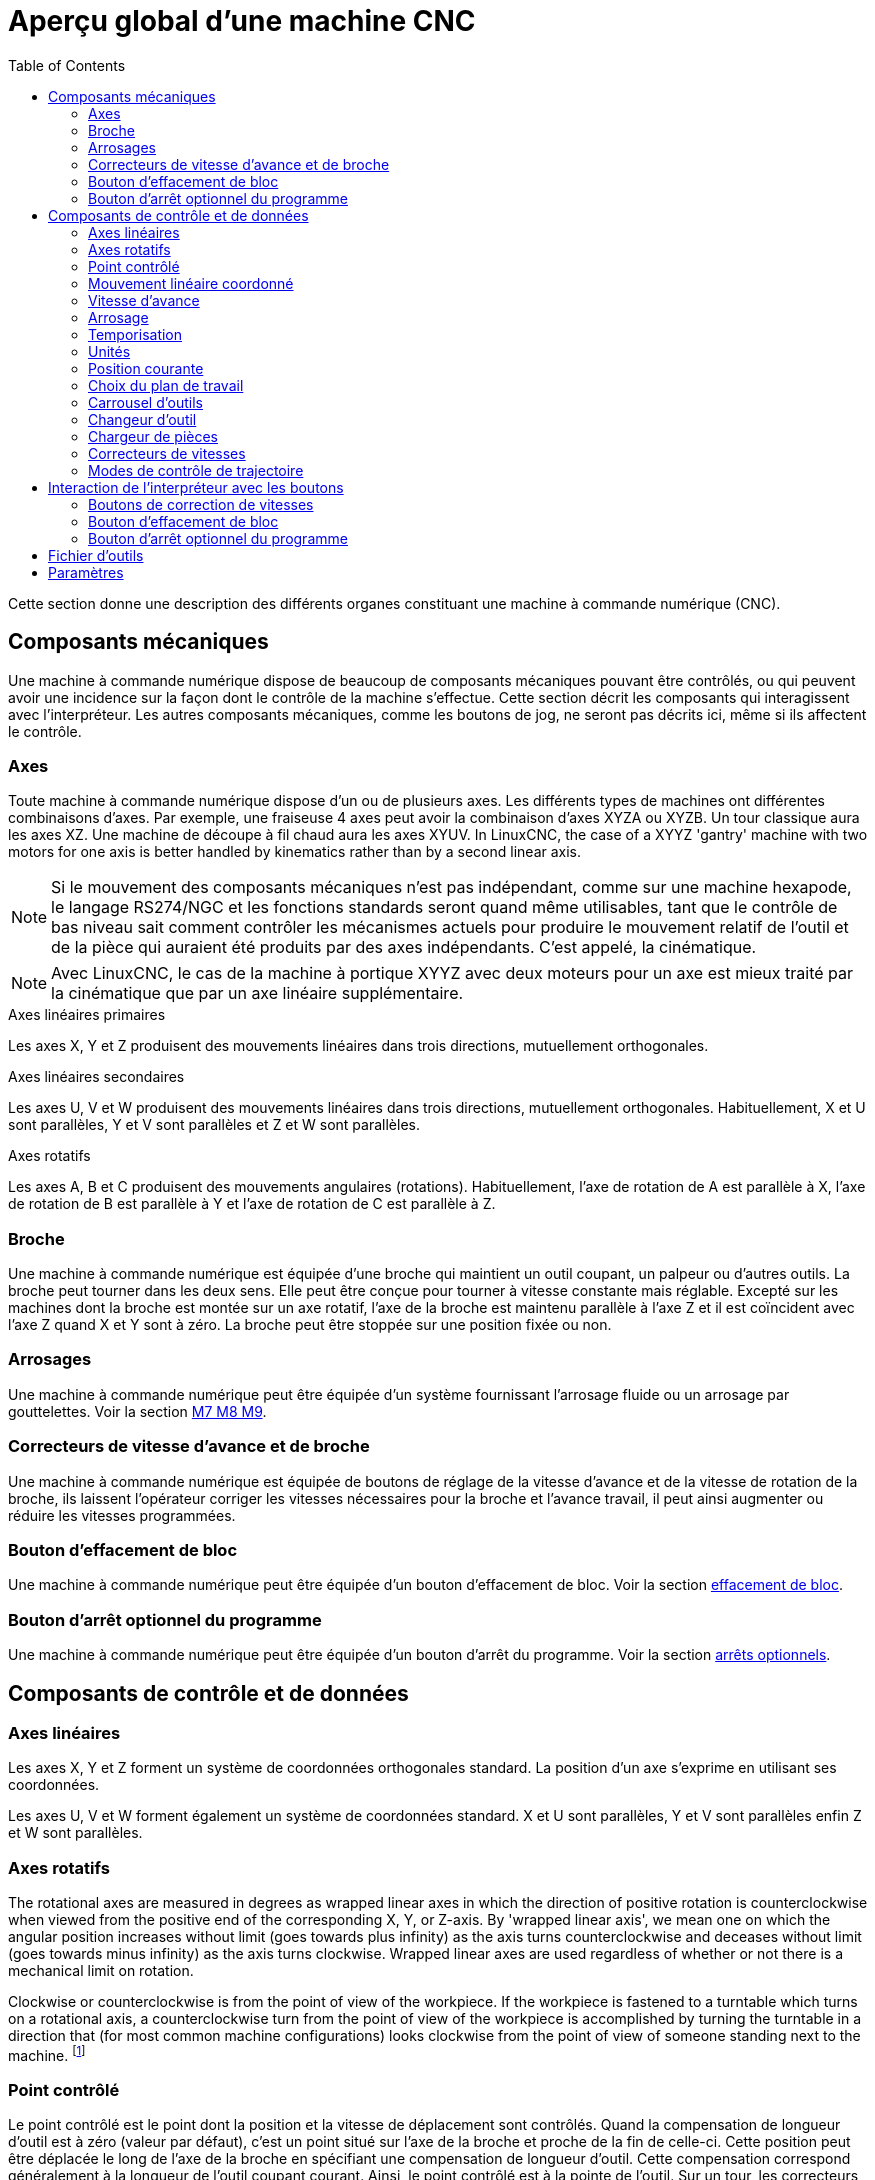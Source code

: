 :lang: fr
:toc:

[[cha:Apercu-machine-CNC]]
= Aperçu global d'une machine CNC(((Apercu Machine-CNC)))

Cette section donne une description des différents organes constituant une
machine à commande numérique (CNC).

== Composants mécaniques

Une machine à commande numérique dispose de beaucoup de composants mécaniques
pouvant être contrôlés, ou qui peuvent avoir une incidence sur la façon
dont le contrôle de la machine s'effectue. Cette section décrit les
composants qui interagissent avec l'interpréteur. Les autres composants
mécaniques, comme les boutons de jog, ne seront pas décrits ici, même si
ils affectent le contrôle.

=== Axes(((axes)))

Toute machine à commande numérique dispose d'un ou de plusieurs axes. Les différents types de machines ont différentes combinaisons d'axes. Par
exemple, une fraiseuse 4 axes peut avoir la combinaison d'axes XYZA ou
XYZB. Un tour classique aura les axes XZ. Une machine de découpe à fil
chaud aura les axes XYUV. In LinuxCNC, the case of a XYYZ
'gantry' machine with two motors for one axis is better handled by
kinematics rather than by a second linear axis.

NOTE: Si le mouvement des composants mécaniques n'est pas indépendant, comme
sur une machine hexapode, le langage RS274/NGC et les fonctions
standards seront quand même utilisables, tant que le contrôle de bas
niveau sait comment contrôler les mécanismes actuels pour produire le
mouvement relatif de l'outil et de la pièce qui auraient été produits
par des axes indépendants. C'est appelé, la cinématique.

NOTE: Avec LinuxCNC, le cas de la machine à portique XYYZ avec deux
moteurs pour un axe est mieux traité par la cinématique que par un
axe linéaire supplémentaire.

.Axes linéaires primaires(((axes linéaires primaires)))
Les axes X, Y et Z produisent des mouvements linéaires dans trois
directions, mutuellement orthogonales.

.Axes linéaires secondaires(((axes linéaires secondaires)))
Les axes U, V et W produisent des mouvements linéaires dans trois
directions, mutuellement orthogonales. Habituellement, X et U sont
parallèles, Y et V sont parallèles et Z et W sont parallèles.

.Axes rotatifs(((Axes rotatifs)))
Les axes A, B et C produisent des mouvements angulaires (rotations).
Habituellement, l'axe de rotation de A est parallèle à X, l'axe de
rotation de B est parallèle à Y et l'axe de rotation de C est parallèle à Z.

=== Broche(((broche)))

Une machine à commande numérique est équipée d'une broche qui maintient un outil
coupant, un palpeur ou d'autres outils. La broche peut tourner dans les
deux sens. Elle peut être conçue pour tourner à vitesse constante mais
réglable. Excepté sur les machines dont la broche est montée sur un axe
rotatif, l'axe de la broche est maintenu parallèle à l'axe Z et il est
coïncident avec l'axe Z quand X et Y sont à zéro. La broche peut être stoppée sur une position fixée ou non.

=== Arrosages(((arrosage)))

Une machine à commande numérique peut être équipée d'un système fournissant
l'arrosage fluide ou un arrosage par gouttelettes. Voir la
section <<mcode:m7-m8-m9,M7 M8 M9>>.

=== Correcteurs de vitesse d'avance et de broche(((correcteurs vitesse)))(((correcteur vitesse broche)))

Une machine à commande numérique est équipée de boutons de réglage de la vitesse d'avance et de la vitesse de rotation de la broche, ils laissent
l'opérateur corriger les vitesses nécessaires pour la broche et
l'avance travail, il peut ainsi augmenter ou réduire les vitesses programmées.

=== Bouton d'effacement de bloc

Une machine à commande numérique peut être équipée d'un bouton d'effacement de
bloc. Voir la section <<sec:interaction-effacement-de-bloc,effacement de bloc>>.

[[sub:optional-program-stop-switch]]
=== Bouton d'arrêt optionnel du programme

Une machine à commande numérique peut être équipée d'un bouton d'arrêt du programme.
Voir la section <<sec:Interaction-arrets-optionnels,arrêts optionnels>>.

== Composants de contrôle et de données

=== Axes linéaires

Les axes X, Y et Z forment un système de coordonnées orthogonales
standard. La position d'un axe s'exprime en utilisant
ses coordonnées.

Les axes U, V et W forment également un système de coordonnées
standard. X et U sont parallèles, Y et V sont parallèles enfin Z et W
sont parallèles.

=== Axes rotatifs

The rotational axes are measured in degrees as wrapped linear axes in
which the direction of positive rotation is counterclockwise when
viewed from the positive end of the corresponding X, Y, or Z-axis. By
'wrapped linear axis', we mean one on which the angular position
increases without limit (goes towards plus infinity) as the axis turns
counterclockwise and deceases without limit (goes towards minus
infinity) as the axis turns clockwise. Wrapped linear axes are used
regardless of whether or not there is a mechanical limit on rotation.

Clockwise or counterclockwise is from the point of view of the
workpiece. If the workpiece is fastened to a turntable which turns on a
rotational axis, a counterclockwise turn from the point of view of the
workpiece is accomplished by turning the turntable in a direction that
(for most common machine configurations) looks clockwise from the point
of view of someone standing next to the machine. footnote:[Si les parallélismes sont particuliers, le constructeur du
système devra indiquer à quels sens de rotation correspondent
horaire et anti-horaire.]

[[sec:Point-controle]]
=== Point contrôlé(((point contrôlé)))

Le point contrôlé est le point dont la position et la vitesse de
déplacement sont contrôlés. Quand la compensation de longueur d'outil
est à zéro (valeur par défaut), c'est un point situé sur l'axe de la
broche et proche de la fin de celle-ci. Cette position peut être
déplacée le long de l'axe de la broche en spécifiant une compensation
de longueur d'outil. Cette compensation correspond généralement à la
longueur de l'outil coupant courant. Ainsi, le point contrôlé est à la
pointe de l'outil. Sur un tour, les correcteurs d'outil peuvent être
spécifiés pour les axes X et Z, le point contrôlé est à la pointe de
l'outil ou (correction du rayon de bec) légèrement en retrait du point
d'intersection des droites perpendiculaires formées par l'axe des
points de tangence à la pièce, de face et
sur le côté de l'outil.

[[sec:Mouvement-lineaire-coordonne]]
=== Mouvement linéaire coordonné

Pour mener un outil sur une trajectoire spécifiée, une machine à commande numérique doit coordonner les mouvements de plusieurs axes. Nous utilisons le
terme 'mouvement linéaire coordonné' pour décrire une situation dans
laquelle, nominalement, chacun des axes se déplace à vitesse constante
et tous les axes se déplacent de leur point de départ à leur point
d'arrivée en même temps. Si deux des axes X, Y, Z (ou les trois) se
déplacent, ceci produit un mouvement en ligne droite, d'où le mot
'linéaire' dans le terme. Dans les véritables mouvements, ce n'est
souvent pas possible de maintenir la vitesse constante à cause des
accélérations et décélérations nécessaires en début et fin de
mouvement. C'est faisable, cependant, de contrôler les axes ainsi,
chaque axe doit en permanence faire la même fraction du mouvement
requis que les autres axes. Ceci déplace l'outil le long du même
parcours et nous appelons aussi ce genre de mouvement, mouvement linéaire coordonné.

Un mouvement linéaire coordonné peut être exécuté soit en vitesse
travail, soit en vitesse rapide, ou il peut être synchronisé à la
rotation de la broche. Si les limites physiques de l'axe rendent le
déplacement impossible, tous les axes seront ralentis pour maintenir le parcours prévu.

[[sub:Vitesse-d-avance]]
=== Vitesse d'avance(((vitesse d'avance)))

La vitesse à laquelle le point contrôlé se déplace est ajustable par
l'opérateur. Sauf cas particulier, vitesse inverse du temps, vitesse
par tour, voir la section <<sec:G93-G94-G95-Modes, sur les modes de vitesse>>, dans
l'interpréteur, l'interprétation des
vitesses est la suivante:

. Si le déplacement concerne un des axes XYZ, F est en unités machine
  par minute dans le système Cartésien XYZ et les mouvements des autres
  axes (UVWABC) sont également dans un même mode de coordonnées.
. Autrement, si le déplacement concerne un des axes UVW, F est en unités
  machine par minute dans le système Cartésien UVW, tous les autres axes
  (ABC) se déplacent dans un même mode de coordonnées.
. Autrement, le mouvement est purement rotatif et le mot F est en unités
  de rotation dans le système pseudo-Cartésien ABC.

=== Arrosage(((arrosage)))

Arrosage fluide ou par gouttelettes peuvent être activés séparément.
Le langage RS274/NGC les arrête ensemble.
Voir la section <<sec:M7-M8-M9,des contrôles d'arrosage>>.

=== Temporisation(((tempo)))

Une temporisation peut être commandée (ex: pour immobiliser tous les
axes) pendant une durée spécifique. La broche n'est pas arrêtée pendant
une temporisation! Sans s'occuper
<<sec:Modes-de-controle-trajectoires, du mode de contrôle de trajectoire>>
la machine s'arrêtera exactement à la fin du
dernier mouvement avant la temporisation.

=== Unités(((unités)))

Les unités utilisées pour les distances le long des axes X, Y et Z
peuvent être les pouces ou les millimètres. La vitesse de rotation de
la broche est en tours par minute.
Les positions des axes rotatifs sont
exprimées en degrés. Les vitesses d'avance sont exprimées en unités
machine par minute ou en degrés par minute ou en unités de longueur par
tour de broche, comme décrit dans la section
<<sub:Vitesse-d-avance, des vitesses>>.

=== Position courante

Le point contrôlé est toujours à un emplacement appelé la 'position
courante', et le contrôleur sait toujours où est cette position. Les
valeurs représentant la position courante doivent être ajustées en
l'absence de tout mouvement des axes si un de ces événements a lieu:

. Les unités de longueur ont changé.
. La compensation de longueur d'outil a changé.
. Le décalage d'origine a changé.

=== Choix du plan de travail

Il y a toujours un plan sélectionné, qui doit être le plan XY, le plan
YZ, ou le plan XZ de la machine. L'axe Z est, bien sûr, perpendiculaire
au plan XY, l'axe X perpendiculaire au plan YZ et l'axe Y
perpendiculaire au plan XZ.

=== Carrousel d'outils

Aucun ou un outil est assigné à chaque emplacement dans le carrousel.

=== Changeur d'outil

Une machine à commande numérique peut commander un changeur d'outils.

=== Chargeur de pièces(((chargement)))

Une machine à commande numérique peut être équipée d'un système de chargement des pièces. Le système se compose de deux porte-pièces sur lesquels sont fixés les bruts des pièces à usiner. Les deux porte-pièces peuvent être intervertis par commande. Un seul porte-pièce à la fois est en position d'usinage.

=== Correcteurs de vitesses

Les boutons des correcteurs de vitesses peuvent être activés (ils
fonctionnent normalement) ou rendus inopérants (ils n'ont plus aucun
effet). Le langage RS274/NGC dispose d'une commande qui active tous les
boutons et une autre qui les désactive.
Voir l'inhibition et l'activation <<sec:M48-M49,des correcteurs de vitesse>>.
Voir également <<sec:interaction-vitesses,ici pour d'autres détails>>.

[[sec:Modes-de-controle-trajectoires]]
=== Modes de contrôle de trajectoire(((Modes de contrôle de trajectoire)))

La machine peut être placée dans un de ces trois modes de contrôle de
trajectoire:

* mode arrêt exact::
  En mode arrêt exact, le mobile s'arrête brièvement à la fin de chaque mouvement
  programmé.
* mode trajectoire exacte:: 
  En mode trajectoire exacte, le mobile suit la trajectoire
  programmée aussi précisément que possible, ralentissant ou s'arrêtant
  si nécessaire aux angles vifs du parcours.
* mode trajectoire continue avec tolérance optionnelle::
  En mode trajectoire continue, les angles vifs du parcours peuvent être 
  légèrement arrondis pour que la vitesse soit maintenue (sans dépasser la 
  tolérance, si elle est spécifiée). 

Voir également les G-codes <<sec:G61-G61_1,G61/G61.1>> et <<sec:G64,G64>> descontrôles de trajectoire.

[[cnc:interpreter-interaction-with-switches]]
== Interaction de l'interpréteur avec les boutons

L'interpréteur interagit avec plusieurs boutons de commande. Cette
section décrit ces interactions plus en détail. En aucun cas
l'interpréteur ne connait ce que sont les réglages de ces boutons.

[[sec:interaction-vitesses]]
=== Boutons de correction de vitesses(((Interraction vitesse)))

L'interpréteur de commande RS274/NGC autorise (M48) ou interdit (M49)
l'action des boutons d'ajustement des vitesses. Pour certains
mouvements, tels que la sortie de filet à la fin d'un cycle de
filetage, les boutons sont neutralisés automatiquement.

LinuxCNC réagit aux réglages de ces boutons seulement quand ils sont
autorisés.

See the <<mcode:m48-m49,M48 M49 Override>> section for more information.

[[sec:interaction-effacement-de-bloc]]
=== Bouton d'effacement de bloc(((effacement de bloc)))

Si le bouton 'Effacement de bloc' est actif, les lignes de code
RS274/NGC commençant par le caractère barre de fraction (caractère
d'effacement de bloc) ne sont pas interprétées. Si le bouton est
désactivé, ces mêmes lignes sont interprétées. Normalement le boutond'effacement de bloc doit être positionné avant de lancer le programme G-code.

[[sec:Interaction-arrets-optionnels]]
=== Bouton d'arrêt optionnel du programme(((Arrêts optionnels)))

Si ce bouton est actif et qu'un code M1 est rencontré, le programme
est mis en pause.

== Fichier d'outils(((Fichier d'outils)))

Un fichier d'outils est requis par l'interpréteur. Le fichier indique
dans quels emplacements du carrousel sont placés les outils, la
longueur et le diamètre de chacun des outils. Le nom de la table d'outils est défini sous cette forme dans le fichier ini:

----
[EMCIO]

# tool table file
TOOL_TABLE = tooltable.tbl
----

The default filename probably looks something like the above.
Il est également possible de donner à la table d'outils le même nom que le
fichier ini, mais avec une extension tbl, par exemple:

----
TOOL_TABLE = acme_300.tbl
----

ou:

----
TOOL_TABLE = EMC-AXIS-SIM.tbl
----

D'autres informations sont disponibles sur les spécificités du
<<sec:Tool-Table-Format,format de la table d'outils>>.

[[sec:Parametres]]
== Paramètres(((paramètres)))

Dans le langage RS274/NGC, la machine maintient un tableau
de 5400 paramètres numériques defined by a system definition
(RS274NGC_MAX_PARAMETERS). La plupart d'entre eux ont un usage
spécifique. Le tableau de paramètres est persistant, même quand la
machine est mise hors tension.
LinuxCNC utilise un fichier de paramètres et
assure sa persistance, il donne à l'interpréteur la responsabilité
d'actualiser le fichier. L'interpréteur lit le fichier quand il démarre
et l'écrit juste avant de s'arrêter.

Tous les paramètres sont disponibles pour une utilisation dans les programmes de G-code.

The format of a parameter file is shown in the following table.
Un fichier de paramètres est composé d'un certain nombre
de lignes d'en-tête,
suivies par une ligne vide, suivie d'un nombre quelconque de lignes de données.
Les lignes d'en-tête sont ignorées par l'interpréteur. Il est important qu'il y
ait une ligne vide (sans espace ni tabulation), avant les données. La ligne
d'en-tête montrée dans le tableau ci-dessous, décrit
les colonnes de données, il est donc proposé (mais pas obligatoire) que
cette ligne soit toujours présente.

L'interpréteur lit seulement les deux premières colonnes du tableau.
Il ignore la troisième colonne, Commentaire.

Chaque ligne du fichier contient le numéro d'index d'un paramètre dans
la première colonne et la valeur attribuée à ce paramètre, dans la
deuxième colonne. La valeur est représentée par une nombre flottant en
double précision à l'intérieur de l'interpréteur, mais le point décimal
n'est pas exigé dans le fichier. Le format des paramètres décrit ci-dessous,
est obligatoire et doit être utilisé pour tous les
fichiers de paramètres, à l'exception des paramètres représentant une valeur sur
un axe rotatif inutilisé, qui peuvent être omis. Une erreur sera signalée si un
paramètre requis est absent. Un fichier de paramètres peut inclure tout autre
paramètre, tant que son numéro est compris dans une fourchette de 1 à 5400. Les
numéros de paramètre doivent être disposés dans l'ordre croissant.
Sinon, une erreur sera signalée. Le fichier original est copié comme
fichier de sauvegarde lorsque le nouveau fichier est écrit. Les
commentaires ne sont pas conservés
lorsque le fichier est écrit.

[[sec:Format-fichier-de-parametres]]
.Format d'un fichier de paramètres
[width="75%", options="header", cols="^,^,<"]
|============================================
|Parameter Number | Parameter Value | Comment
|5161             | 0.0             | G28 Home X
|5162             | 0.0             | G28 Home Y
|============================================

See the <<gcode:parameters,Parameters>> section for more information.
